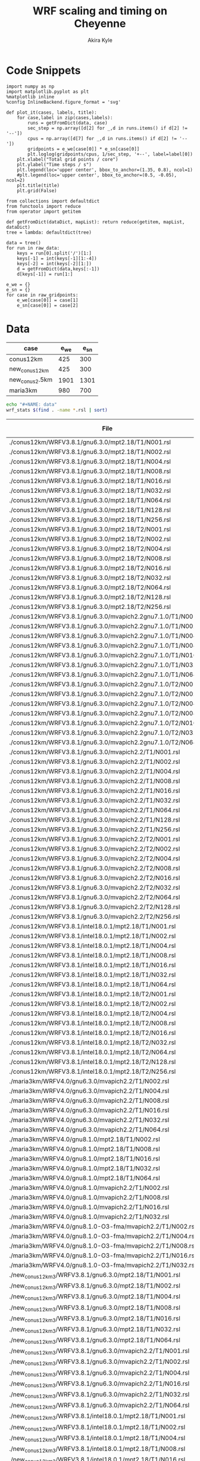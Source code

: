 #+TITLE: WRF scaling and timing on Cheyenne
#+AUTHOR: Akira Kyle
#+EMAIL: akyle@cmu.edu
#+OPTIONS: toc:nil email:t

* Code Snippets
  :PROPERTIES:
  :header-args: :results silent :exports code
  :END:

#+begin_src ipython :session
import numpy as np
import matplotlib.pyplot as plt
%matplotlib inline
%config InlineBackend.figure_format = 'svg'
#+end_src

#+begin_src ipython :session
def plot_it(cases, labels, title):
    for case,label in zip(cases,labels):
        runs = getFromDict(data, case)
        sec_step = np.array([d[2] for _,d in runs.items() if d[2] != '--'])
        cpus = np.array([d[7] for _,d in runs.items() if d[2] != '--'])
        gridpoints = e_we[case[0]] * e_sn[case[0]]
        plt.loglog(gridpoints/cpus, 1/sec_step, '+--', label=label[0])
    plt.xlabel("Total grid points / core")
    plt.ylabel("Time steps / s")
    plt.legend(loc='upper center', bbox_to_anchor=(1.35, 0.8), ncol=1)
    #plt.legend(loc='upper center', bbox_to_anchor=(0.5, -0.05), ncol=2)
    plt.title(title)
    plt.grid(False)
#+end_src

#+begin_src ipython :session :var raw_data=data raw_gridpoints=gridpoints
from collections import defaultdict
from functools import reduce
from operator import getitem

def getFromDict(dataDict, mapList): return reduce(getitem, mapList, dataDict)
tree = lambda: defaultdict(tree)

data = tree()
for run in raw_data:
    keys = run[0].split('/')[1:]
    keys[-1] = int(keys[-1][1:-4])
    keys[-2] = int(keys[-2][1:])
    d = getFromDict(data,keys[:-1])
    d[keys[-1]] = run[1:]

e_we = {}
e_sn = {}
for case in raw_gridpoints:
    e_we[case[0]] = case[1]
    e_sn[case[0]] = case[2]
#+end_src

* Data

#+name: gridpoints
| case           | e_we | e_sn |
|----------------+------+------|
| conus12km      |  425 |  300 |
| new_conus12km  |  425 |  300 |
| new_conus2.5km | 1901 | 1301 |
| maria3km       |  980 |  700 |

#+begin_src bash :dir /ssh:cheyenne:~/work/results :exports both :results raw drawer
echo "#+NAME: data"
wrf_stats $(find . -name *.rsl | sort)
#+end_src

#+RESULTS:
:RESULTS:
#+NAME: data
|                                                             File | Comp: Total(s) | Steps |   Avg.(s/step) |  I/O: Total(s) |   Avg.(s/step) |   X |   Y |  CPUs |
|------------------------------------------------------------------+----------------+-------+----------------+----------------+----------------+-----+-----+-------|
|               ./conus12km/WRFV3.8.1/gnu6.3.0/mpt2.18/T1/N001.rsl |     116.217250 |   149 |     0.77998154 |       9.988910 |     4.99445500 |   6 |   6 |    36 |
|               ./conus12km/WRFV3.8.1/gnu6.3.0/mpt2.18/T1/N002.rsl |      58.237550 |   149 |     0.39085604 |      10.157770 |     5.07888500 |   8 |   9 |    72 |
|               ./conus12km/WRFV3.8.1/gnu6.3.0/mpt2.18/T1/N004.rsl |      30.409250 |   149 |     0.20408893 |      11.435220 |     5.71761000 |  12 |  12 |   144 |
|               ./conus12km/WRFV3.8.1/gnu6.3.0/mpt2.18/T1/N008.rsl |      15.258410 |   149 |     0.10240544 |      11.965310 |     5.98265500 |  16 |  18 |   288 |
|               ./conus12km/WRFV3.8.1/gnu6.3.0/mpt2.18/T1/N016.rsl |       8.557770 |   149 |     0.05743470 |      12.261900 |     6.13095000 |  24 |  24 |   576 |
|               ./conus12km/WRFV3.8.1/gnu6.3.0/mpt2.18/T1/N032.rsl |       4.970610 |   149 |     0.03335980 |      12.154010 |     6.07700500 |  32 |  36 |  1152 |
|               ./conus12km/WRFV3.8.1/gnu6.3.0/mpt2.18/T1/N064.rsl |       3.255260 |   149 |     0.02184738 |      12.541580 |     6.27079000 |  48 |  48 |  2304 |
|               ./conus12km/WRFV3.8.1/gnu6.3.0/mpt2.18/T1/N128.rsl |       2.188540 |   149 |     0.01468819 |      13.332440 |     6.66622000 |  64 |  72 |  4608 |
|               ./conus12km/WRFV3.8.1/gnu6.3.0/mpt2.18/T1/N256.rsl |       1.776430 |   149 |     0.01192235 |      15.753930 |     7.87696500 |  96 |  96 |  9216 |
|               ./conus12km/WRFV3.8.1/gnu6.3.0/mpt2.18/T2/N001.rsl |     116.098520 |   149 |     0.77918470 |      10.056040 |     5.02802000 |   6 |   6 |    36 |
|               ./conus12km/WRFV3.8.1/gnu6.3.0/mpt2.18/T2/N002.rsl |      58.218060 |   149 |     0.39072523 |       9.927260 |     4.96363000 |   8 |   9 |    72 |
|               ./conus12km/WRFV3.8.1/gnu6.3.0/mpt2.18/T2/N004.rsl |      29.072310 |   149 |     0.19511617 |      11.486870 |     5.74343500 |  12 |  12 |   144 |
|               ./conus12km/WRFV3.8.1/gnu6.3.0/mpt2.18/T2/N008.rsl |      15.337970 |   149 |     0.10293940 |      12.031110 |     6.01555500 |  16 |  18 |   288 |
|               ./conus12km/WRFV3.8.1/gnu6.3.0/mpt2.18/T2/N016.rsl |       8.440700 |   149 |     0.05664899 |      12.187730 |     6.09386500 |  24 |  24 |   576 |
|               ./conus12km/WRFV3.8.1/gnu6.3.0/mpt2.18/T2/N032.rsl |       4.691740 |   149 |     0.03148819 |      12.155690 |     6.07784500 |  32 |  36 |  1152 |
|               ./conus12km/WRFV3.8.1/gnu6.3.0/mpt2.18/T2/N064.rsl |       3.229390 |   149 |     0.02167376 |      14.225430 |     7.11271500 |  48 |  48 |  2304 |
|               ./conus12km/WRFV3.8.1/gnu6.3.0/mpt2.18/T2/N128.rsl |       2.151860 |   149 |     0.01444201 |      12.667860 |     6.33393000 |  64 |  72 |  4608 |
|               ./conus12km/WRFV3.8.1/gnu6.3.0/mpt2.18/T2/N256.rsl |       1.565490 |   149 |     0.01050664 |      14.274310 |     7.13715500 |  96 |  96 |  9216 |
|    ./conus12km/WRFV3.8.1/gnu6.3.0/mvapich2.2gnu7.1.0/T1/N001.rsl |     161.500680 |   149 |     1.08389718 |      13.012390 |     6.50619500 |   6 |   6 |    36 |
|    ./conus12km/WRFV3.8.1/gnu6.3.0/mvapich2.2gnu7.1.0/T1/N002.rsl |      85.837840 |   149 |     0.57609289 |      13.222850 |     6.61142500 |   8 |   9 |    72 |
|    ./conus12km/WRFV3.8.1/gnu6.3.0/mvapich2.2gnu7.1.0/T1/N004.rsl |      43.802720 |   149 |     0.29397799 |      17.189480 |     8.59474000 |  12 |  12 |   144 |
|    ./conus12km/WRFV3.8.1/gnu6.3.0/mvapich2.2gnu7.1.0/T1/N008.rsl |      20.898270 |   149 |     0.14025685 |      20.274280 |    10.13714000 |  16 |  18 |   288 |
|    ./conus12km/WRFV3.8.1/gnu6.3.0/mvapich2.2gnu7.1.0/T1/N016.rsl |      10.877120 |   149 |     0.07300081 |      26.102100 |    13.05105000 |  24 |  24 |   576 |
|    ./conus12km/WRFV3.8.1/gnu6.3.0/mvapich2.2gnu7.1.0/T1/N032.rsl |       5.934150 |   149 |     0.03982651 |      75.270930 |    37.63546500 |  32 |  36 |  1152 |
|    ./conus12km/WRFV3.8.1/gnu6.3.0/mvapich2.2gnu7.1.0/T1/N064.rsl |       4.023500 |   149 |     0.02700336 |     339.892750 |   169.94637500 |  48 |  48 |  2304 |
|    ./conus12km/WRFV3.8.1/gnu6.3.0/mvapich2.2gnu7.1.0/T2/N001.rsl |     157.714300 |   149 |     1.05848523 |      12.637640 |     6.31882000 |   6 |   6 |    36 |
|    ./conus12km/WRFV3.8.1/gnu6.3.0/mvapich2.2gnu7.1.0/T2/N002.rsl |      76.686780 |   149 |     0.51467638 |      12.676680 |     6.33834000 |   8 |   9 |    72 |
|    ./conus12km/WRFV3.8.1/gnu6.3.0/mvapich2.2gnu7.1.0/T2/N004.rsl |      44.318210 |   149 |     0.29743765 |      13.792290 |     6.89614500 |  12 |  12 |   144 |
|    ./conus12km/WRFV3.8.1/gnu6.3.0/mvapich2.2gnu7.1.0/T2/N008.rsl |      21.816020 |   149 |     0.14641624 |      15.777730 |     7.88886500 |  16 |  18 |   288 |
|    ./conus12km/WRFV3.8.1/gnu6.3.0/mvapich2.2gnu7.1.0/T2/N016.rsl |      11.097750 |   149 |     0.07448154 |      25.713470 |    12.85673500 |  24 |  24 |   576 |
|    ./conus12km/WRFV3.8.1/gnu6.3.0/mvapich2.2gnu7.1.0/T2/N032.rsl |       5.810850 |   149 |     0.03899899 |      71.408890 |    35.70444500 |  32 |  36 |  1152 |
|    ./conus12km/WRFV3.8.1/gnu6.3.0/mvapich2.2gnu7.1.0/T2/N064.rsl |       3.912720 |   149 |     0.02625987 |     350.204240 |   175.10212000 |  48 |  48 |  2304 |
|            ./conus12km/WRFV3.8.1/gnu6.3.0/mvapich2.2/T1/N001.rsl |     116.591930 |   149 |     0.78249617 |      12.735270 |     6.36763500 |   6 |   6 |    36 |
|            ./conus12km/WRFV3.8.1/gnu6.3.0/mvapich2.2/T1/N002.rsl |      58.990730 |   149 |     0.39591094 |      12.806970 |     6.40348500 |   8 |   9 |    72 |
|            ./conus12km/WRFV3.8.1/gnu6.3.0/mvapich2.2/T1/N004.rsl |      31.053220 |   149 |     0.20841087 |      13.750610 |     6.87530500 |  12 |  12 |   144 |
|            ./conus12km/WRFV3.8.1/gnu6.3.0/mvapich2.2/T1/N008.rsl |      15.651410 |   149 |     0.10504302 |      16.554070 |     8.27703500 |  16 |  18 |   288 |
|            ./conus12km/WRFV3.8.1/gnu6.3.0/mvapich2.2/T1/N016.rsl |       8.687230 |   149 |     0.05830356 |      26.623340 |    13.31167000 |  24 |  24 |   576 |
|            ./conus12km/WRFV3.8.1/gnu6.3.0/mvapich2.2/T1/N032.rsl |       4.970450 |   149 |     0.03335872 |      61.739980 |    30.86999000 |  32 |  36 |  1152 |
|            ./conus12km/WRFV3.8.1/gnu6.3.0/mvapich2.2/T1/N064.rsl |       3.229990 |   149 |     0.02167779 |     316.971420 |   158.48571000 |  48 |  48 |  2304 |
|            ./conus12km/WRFV3.8.1/gnu6.3.0/mvapich2.2/T1/N128.rsl |       2.405730 |   149 |     0.01614584 |     446.618130 |   446.61813000 |  64 |  72 |  4608 |
|            ./conus12km/WRFV3.8.1/gnu6.3.0/mvapich2.2/T1/N256.rsl |             -- |    -- |             -- |             -- |             -- |  96 |  96 |  9216 |
|            ./conus12km/WRFV3.8.1/gnu6.3.0/mvapich2.2/T2/N001.rsl |     117.090130 |   149 |     0.78583980 |      12.707290 |     6.35364500 |   6 |   6 |    36 |
|            ./conus12km/WRFV3.8.1/gnu6.3.0/mvapich2.2/T2/N002.rsl |      58.888350 |   149 |     0.39522383 |      12.868100 |     6.43405000 |   8 |   9 |    72 |
|            ./conus12km/WRFV3.8.1/gnu6.3.0/mvapich2.2/T2/N004.rsl |      31.136820 |   149 |     0.20897195 |      14.500650 |     7.25032500 |  12 |  12 |   144 |
|            ./conus12km/WRFV3.8.1/gnu6.3.0/mvapich2.2/T2/N008.rsl |      15.699140 |   149 |     0.10536336 |      17.092880 |     8.54644000 |  16 |  18 |   288 |
|            ./conus12km/WRFV3.8.1/gnu6.3.0/mvapich2.2/T2/N016.rsl |       8.339830 |   149 |     0.05597201 |      26.604870 |    13.30243500 |  24 |  24 |   576 |
|            ./conus12km/WRFV3.8.1/gnu6.3.0/mvapich2.2/T2/N032.rsl |       4.916460 |   149 |     0.03299638 |      62.011960 |    31.00598000 |  32 |  36 |  1152 |
|            ./conus12km/WRFV3.8.1/gnu6.3.0/mvapich2.2/T2/N064.rsl |       3.064350 |   149 |     0.02056611 |     334.259530 |   167.12976500 |  48 |  48 |  2304 |
|            ./conus12km/WRFV3.8.1/gnu6.3.0/mvapich2.2/T2/N128.rsl |       2.180530 |   149 |     0.01463443 |     498.863860 |   498.86386000 |  64 |  72 |  4608 |
|            ./conus12km/WRFV3.8.1/gnu6.3.0/mvapich2.2/T2/N256.rsl |             -- |    -- |             -- |             -- |             -- |  96 |  96 |  9216 |
|            ./conus12km/WRFV3.8.1/intel18.0.1/mpt2.18/T1/N001.rsl |      86.575010 |   149 |     0.58104034 |      11.610160 |     5.80508000 |   6 |   6 |    36 |
|            ./conus12km/WRFV3.8.1/intel18.0.1/mpt2.18/T1/N002.rsl |      42.853280 |   149 |     0.28760591 |      11.688940 |     5.84447000 |   8 |   9 |    72 |
|            ./conus12km/WRFV3.8.1/intel18.0.1/mpt2.18/T1/N004.rsl |      21.269740 |   149 |     0.14274993 |      12.371270 |     6.18563500 |  12 |  12 |   144 |
|            ./conus12km/WRFV3.8.1/intel18.0.1/mpt2.18/T1/N008.rsl |      10.916780 |   149 |     0.07326698 |      12.643630 |     6.32181500 |  16 |  18 |   288 |
|            ./conus12km/WRFV3.8.1/intel18.0.1/mpt2.18/T1/N016.rsl |       6.024150 |   149 |     0.04043054 |      13.047670 |     6.52383500 |  24 |  24 |   576 |
|            ./conus12km/WRFV3.8.1/intel18.0.1/mpt2.18/T1/N032.rsl |       3.746140 |   149 |     0.02514188 |      13.205360 |     6.60268000 |  32 |  36 |  1152 |
|            ./conus12km/WRFV3.8.1/intel18.0.1/mpt2.18/T1/N064.rsl |       2.461270 |   149 |     0.01651859 |      12.957930 |     6.47896500 |  48 |  48 |  2304 |
|            ./conus12km/WRFV3.8.1/intel18.0.1/mpt2.18/T2/N001.rsl |      87.126750 |   149 |     0.58474329 |      11.667140 |     5.83357000 |   6 |   6 |    36 |
|            ./conus12km/WRFV3.8.1/intel18.0.1/mpt2.18/T2/N002.rsl |      42.497580 |   149 |     0.28521866 |      11.446060 |     5.72303000 |   8 |   9 |    72 |
|            ./conus12km/WRFV3.8.1/intel18.0.1/mpt2.18/T2/N004.rsl |      20.996300 |   149 |     0.14091477 |      11.654130 |     5.82706500 |  12 |  12 |   144 |
|            ./conus12km/WRFV3.8.1/intel18.0.1/mpt2.18/T2/N008.rsl |      10.518270 |   149 |     0.07059242 |      11.775260 |     5.88763000 |  16 |  18 |   288 |
|            ./conus12km/WRFV3.8.1/intel18.0.1/mpt2.18/T2/N016.rsl |       5.827740 |   149 |     0.03911235 |      12.123120 |     6.06156000 |  24 |  24 |   576 |
|            ./conus12km/WRFV3.8.1/intel18.0.1/mpt2.18/T2/N032.rsl |       3.637140 |   149 |     0.02441034 |      12.268380 |     6.13419000 |  32 |  36 |  1152 |
|            ./conus12km/WRFV3.8.1/intel18.0.1/mpt2.18/T2/N064.rsl |       2.595660 |   149 |     0.01742054 |      14.116970 |     7.05848500 |  48 |  48 |  2304 |
|            ./conus12km/WRFV3.8.1/intel18.0.1/mpt2.18/T2/N128.rsl |       1.908390 |   149 |     0.01280799 |      12.890860 |     6.44543000 |  64 |  72 |  4608 |
|            ./conus12km/WRFV3.8.1/intel18.0.1/mpt2.18/T2/N256.rsl |       1.397180 |   149 |     0.00937705 |      14.104510 |     7.05225500 |  96 |  96 |  9216 |
|               ./maria3km/WRFV4.0/gnu6.3.0/mvapich2.2/T1/N002.rsl |    8191.478350 |  1196 |     6.84906217 |     725.142190 |   181.28554750 |   8 |   9 |    72 |
|               ./maria3km/WRFV4.0/gnu6.3.0/mvapich2.2/T1/N004.rsl |    4199.618470 |  1196 |     3.51138668 |     722.248630 |   180.56215750 |  12 |  12 |   144 |
|               ./maria3km/WRFV4.0/gnu6.3.0/mvapich2.2/T1/N008.rsl |    2077.701230 |  1196 |     1.73720839 |     711.335560 |   177.83389000 |  16 |  18 |   288 |
|               ./maria3km/WRFV4.0/gnu6.3.0/mvapich2.2/T1/N016.rsl |    1106.726200 |  1196 |     0.92535635 |     728.335440 |   182.08386000 |  24 |  24 |   576 |
|               ./maria3km/WRFV4.0/gnu6.3.0/mvapich2.2/T1/N032.rsl |     554.367810 |  1196 |     0.46351824 |     771.545770 |   192.88644250 |  32 |  36 |  1152 |
|               ./maria3km/WRFV4.0/gnu6.3.0/mvapich2.2/T1/N064.rsl |     285.521740 |  1196 |     0.23873055 |    1265.416910 |   316.35422750 |  48 |  48 |  2304 |
|                  ./maria3km/WRFV4.0/gnu8.1.0/mpt2.18/T1/N002.rsl |    8048.250800 |  1196 |     6.72930669 |    1370.973830 |   342.74345750 |   8 |   9 |    72 |
|                  ./maria3km/WRFV4.0/gnu8.1.0/mpt2.18/T1/N008.rsl |    2114.725620 |  1196 |     1.76816523 |    1373.083970 |   343.27099250 |  16 |  18 |   288 |
|                  ./maria3km/WRFV4.0/gnu8.1.0/mpt2.18/T1/N016.rsl |    1091.699340 |  1196 |     0.91279209 |    1371.219960 |   342.80499000 |  24 |  24 |   576 |
|                  ./maria3km/WRFV4.0/gnu8.1.0/mpt2.18/T1/N032.rsl |     551.934410 |  1196 |     0.46148362 |    1366.829820 |   341.70745500 |  32 |  36 |  1152 |
|                  ./maria3km/WRFV4.0/gnu8.1.0/mpt2.18/T1/N064.rsl |     284.399280 |  1196 |     0.23779204 |    1378.730180 |   344.68254500 |  48 |  48 |  2304 |
|               ./maria3km/WRFV4.0/gnu8.1.0/mvapich2.2/T1/N002.rsl |    8092.983720 |  1196 |     6.76670880 |    1438.384560 |   359.59614000 |   8 |   9 |    72 |
|               ./maria3km/WRFV4.0/gnu8.1.0/mvapich2.2/T1/N008.rsl |    2112.657080 |  1196 |     1.76643569 |    1423.426900 |   355.85672500 |  16 |  18 |   288 |
|               ./maria3km/WRFV4.0/gnu8.1.0/mvapich2.2/T1/N016.rsl |    1090.997970 |  1196 |     0.91220566 |    1439.324350 |   359.83108750 |  24 |  24 |   576 |
|               ./maria3km/WRFV4.0/gnu8.1.0/mvapich2.2/T1/N032.rsl |     551.682410 |  1196 |     0.46127292 |    1497.353940 |   374.33848500 |  32 |  36 |  1152 |
|        ./maria3km/WRFV4.0/gnu8.1.0-O3-fma/mvapich2.2/T1/N002.rsl |    8241.118060 |  1196 |     6.89056694 |    1481.944860 |   370.48621500 |   8 |   9 |    72 |
|        ./maria3km/WRFV4.0/gnu8.1.0-O3-fma/mvapich2.2/T1/N004.rsl |    4266.056660 |  1196 |     3.56693701 |    1481.126490 |   370.28162250 |  12 |  12 |   144 |
|        ./maria3km/WRFV4.0/gnu8.1.0-O3-fma/mvapich2.2/T1/N008.rsl |    2201.458660 |  1196 |     1.84068450 |    1472.536250 |   368.13406250 |  16 |  18 |   288 |
|        ./maria3km/WRFV4.0/gnu8.1.0-O3-fma/mvapich2.2/T1/N016.rsl |    1146.201650 |  1196 |     0.95836258 |    1492.881760 |   373.22044000 |  24 |  24 |   576 |
|        ./maria3km/WRFV4.0/gnu8.1.0-O3-fma/mvapich2.2/T1/N032.rsl |     582.265230 |  1196 |     0.48684384 |    1542.042850 |   385.51071250 |  32 |  36 |  1152 |
|         ./new_conus12km_3/WRFV3.8.1/gnu6.3.0/mpt2.18/T1/N001.rsl |     347.583730 |   297 |     1.17031559 |      15.297510 |     2.18535857 |   6 |   6 |    36 |
|         ./new_conus12km_3/WRFV3.8.1/gnu6.3.0/mpt2.18/T1/N002.rsl |     179.693520 |   297 |     0.60502869 |      15.297500 |     2.18535714 |   8 |   9 |    72 |
|         ./new_conus12km_3/WRFV3.8.1/gnu6.3.0/mpt2.18/T1/N004.rsl |      92.748640 |   297 |     0.31228498 |      17.647930 |     2.52113286 |  12 |  12 |   144 |
|         ./new_conus12km_3/WRFV3.8.1/gnu6.3.0/mpt2.18/T1/N008.rsl |      49.886830 |   297 |     0.16796912 |      20.163700 |     2.88052857 |  16 |  18 |   288 |
|         ./new_conus12km_3/WRFV3.8.1/gnu6.3.0/mpt2.18/T1/N016.rsl |      26.962670 |   297 |     0.09078340 |      21.282050 |     3.04029286 |  24 |  24 |   576 |
|         ./new_conus12km_3/WRFV3.8.1/gnu6.3.0/mpt2.18/T1/N032.rsl |      13.914550 |   297 |     0.04685034 |      18.169640 |     2.59566286 |  32 |  36 |  1152 |
|         ./new_conus12km_3/WRFV3.8.1/gnu6.3.0/mpt2.18/T1/N064.rsl |       9.551130 |   297 |     0.03215869 |      22.576020 |     3.22514571 |  48 |  48 |  2304 |
|      ./new_conus12km_3/WRFV3.8.1/gnu6.3.0/mvapich2.2/T1/N001.rsl |     349.936820 |   297 |     1.17823845 |      17.290070 |     2.47001000 |   6 |   6 |    36 |
|      ./new_conus12km_3/WRFV3.8.1/gnu6.3.0/mvapich2.2/T1/N002.rsl |     179.238680 |   297 |     0.60349724 |      19.160300 |     2.73718571 |   8 |   9 |    72 |
|      ./new_conus12km_3/WRFV3.8.1/gnu6.3.0/mvapich2.2/T1/N004.rsl |      93.226360 |   297 |     0.31389347 |      20.579410 |     2.93991571 |  12 |  12 |   144 |
|      ./new_conus12km_3/WRFV3.8.1/gnu6.3.0/mvapich2.2/T1/N016.rsl |      25.558570 |   297 |     0.08605579 |      39.008200 |     5.57260000 |  24 |  24 |   576 |
|      ./new_conus12km_3/WRFV3.8.1/gnu6.3.0/mvapich2.2/T1/N032.rsl |      14.305220 |   297 |     0.04816572 |      98.436840 |    14.06240571 |  32 |  36 |  1152 |
|      ./new_conus12km_3/WRFV3.8.1/gnu6.3.0/mvapich2.2/T1/N064.rsl |       8.720190 |   297 |     0.02936091 |     661.464170 |    94.49488143 |  48 |  48 |  2304 |
|      ./new_conus12km_3/WRFV3.8.1/intel18.0.1/mpt2.18/T1/N001.rsl |     247.580220 |   297 |     0.83360343 |      16.783230 |     2.39760429 |   6 |   6 |    36 |
|      ./new_conus12km_3/WRFV3.8.1/intel18.0.1/mpt2.18/T1/N002.rsl |     115.034230 |   297 |     0.38732064 |      16.387200 |     2.34102857 |   8 |   9 |    72 |
|      ./new_conus12km_3/WRFV3.8.1/intel18.0.1/mpt2.18/T1/N004.rsl |      58.064320 |   297 |     0.19550276 |      17.193420 |     2.45620286 |  12 |  12 |   144 |
|      ./new_conus12km_3/WRFV3.8.1/intel18.0.1/mpt2.18/T1/N008.rsl |      31.645480 |   297 |     0.10655044 |      18.894930 |     2.69927571 |  16 |  18 |   288 |
|      ./new_conus12km_3/WRFV3.8.1/intel18.0.1/mpt2.18/T1/N016.rsl |      18.257290 |   297 |     0.06147236 |      19.915010 |     2.84500143 |  24 |  24 |   576 |
|      ./new_conus12km_3/WRFV3.8.1/intel18.0.1/mpt2.18/T1/N032.rsl |      10.970310 |   297 |     0.03693707 |      21.131570 |     3.01879571 |  32 |  36 |  1152 |
|             ./new_conus12km/WRFV4.0/gnu6.3.0/mpt2.18/T1/N001.rsl |     357.004590 |   298 |     1.19800198 |      52.562400 |     7.50891429 |   6 |   6 |    36 |
|             ./new_conus12km/WRFV4.0/gnu6.3.0/mpt2.18/T1/N002.rsl |     181.709730 |   298 |     0.60976419 |      53.215820 |     7.60226000 |   8 |   9 |    72 |
|             ./new_conus12km/WRFV4.0/gnu6.3.0/mpt2.18/T1/N004.rsl |      94.647360 |   298 |     0.31760859 |      52.765270 |     7.53789571 |  12 |  12 |   144 |
|             ./new_conus12km/WRFV4.0/gnu6.3.0/mpt2.18/T1/N008.rsl |      48.056470 |   298 |     0.16126332 |      53.131710 |     7.59024429 |  16 |  18 |   288 |
|             ./new_conus12km/WRFV4.0/gnu6.3.0/mpt2.18/T1/N016.rsl |      26.160130 |   298 |     0.08778567 |      53.557440 |     7.65106286 |  24 |  24 |   576 |
|      ./new_conus12km/WRFV4.0/gnu8.1.0/fma/mvapich2.2/T1/N001.rsl |     366.224560 |   298 |     1.22894148 |     117.459470 |    16.77992429 |   6 |   6 |    36 |
|      ./new_conus12km/WRFV4.0/gnu8.1.0/fma/mvapich2.2/T1/N002.rsl |     186.787490 |   298 |     0.62680366 |     118.718250 |    16.95975000 |   8 |   9 |    72 |
|      ./new_conus12km/WRFV4.0/gnu8.1.0/fma/mvapich2.2/T1/N004.rsl |      98.071410 |   298 |     0.32909869 |     121.681200 |    17.38302857 |  12 |  12 |   144 |
|      ./new_conus12km/WRFV4.0/gnu8.1.0/fma/mvapich2.2/T1/N008.rsl |      49.876500 |   298 |     0.16737081 |     126.838320 |    18.11976000 |  16 |  18 |   288 |
|      ./new_conus12km/WRFV4.0/gnu8.1.0/fma/mvapich2.2/T1/N016.rsl |      27.389110 |   298 |     0.09190977 |     141.880600 |    20.26865714 |  24 |  24 |   576 |
|             ./new_conus12km/WRFV4.0/gnu8.1.0/mpt2.18/T1/N001.rsl |     353.859100 |   298 |     1.18744664 |     112.486400 |    16.06948571 |   6 |   6 |    36 |
|             ./new_conus12km/WRFV4.0/gnu8.1.0/mpt2.18/T1/N002.rsl |     180.968820 |   298 |     0.60727792 |     116.434450 |    16.63349286 |   8 |   9 |    72 |
|             ./new_conus12km/WRFV4.0/gnu8.1.0/mpt2.18/T1/N004.rsl |      95.125170 |   298 |     0.31921198 |     115.640630 |    16.52009000 |  12 |  12 |   144 |
|             ./new_conus12km/WRFV4.0/gnu8.1.0/mpt2.18/T1/N016.rsl |      25.723870 |   298 |     0.08632171 |     121.450400 |    17.35005714 |  24 |  24 |   576 |
|          ./new_conus12km/WRFV4.0/gnu8.1.0/mvapich2.2/T1/N001.rsl |     356.558140 |   298 |     1.19650383 |     117.778110 |    16.82544429 |   6 |   6 |    36 |
|          ./new_conus12km/WRFV4.0/gnu8.1.0/mvapich2.2/T1/N002.rsl |     181.568050 |   298 |     0.60928876 |     118.036090 |    16.86229857 |   8 |   9 |    72 |
|          ./new_conus12km/WRFV4.0/gnu8.1.0/mvapich2.2/T1/N004.rsl |      95.182500 |   298 |     0.31940436 |     120.632860 |    17.23326571 |  12 |  12 |   144 |
|          ./new_conus12km/WRFV4.0/gnu8.1.0/mvapich2.2/T1/N008.rsl |      48.415840 |   298 |     0.16246926 |     126.009490 |    18.00135571 |  16 |  18 |   288 |
|          ./new_conus12km/WRFV4.0/gnu8.1.0/mvapich2.2/T1/N016.rsl |      26.364350 |   298 |     0.08847097 |     141.820520 |    20.26007429 |  24 |  24 |   576 |
|   ./new_conus12km/WRFV4.0/gnu8.1.0/O3/fma/mvapich2.2/T1/N001.rsl |     362.081820 |   298 |     1.21503966 |     119.516410 |    17.07377286 |   6 |   6 |    36 |
|   ./new_conus12km/WRFV4.0/gnu8.1.0/O3/fma/mvapich2.2/T1/N002.rsl |     186.113760 |   298 |     0.62454282 |     121.286900 |    17.32670000 |   8 |   9 |    72 |
|   ./new_conus12km/WRFV4.0/gnu8.1.0/O3/fma/mvapich2.2/T1/N004.rsl |      98.722820 |   298 |     0.33128463 |     124.096070 |    17.72801000 |  12 |  12 |   144 |
|   ./new_conus12km/WRFV4.0/gnu8.1.0/O3/fma/mvapich2.2/T1/N008.rsl |      49.770570 |   298 |     0.16701534 |     130.820890 |    18.68869857 |  16 |  18 |   288 |
|       ./new_conus12km/WRFV4.0/gnu8.1.0/O3/mvapich2.2/T1/N001.rsl |     353.965790 |   298 |     1.18780466 |     118.164330 |    16.88061857 |   6 |   6 |    36 |
|       ./new_conus12km/WRFV4.0/gnu8.1.0/O3/mvapich2.2/T1/N002.rsl |     181.259370 |   298 |     0.60825292 |     119.502970 |    17.07185286 |   8 |   9 |    72 |
|       ./new_conus12km/WRFV4.0/gnu8.1.0/O3/mvapich2.2/T1/N004.rsl |      95.662510 |   298 |     0.32101513 |     122.476070 |    17.49658143 |  12 |  12 |   144 |
|       ./new_conus12km/WRFV4.0/gnu8.1.0/O3/mvapich2.2/T1/N008.rsl |      48.040490 |   298 |     0.16120970 |     127.406270 |    18.20089571 |  16 |  18 |   288 |
|       ./new_conus12km/WRFV4.0/gnu8.1.0/O3/mvapich2.2/T1/N016.rsl |      26.157140 |   298 |     0.08777564 |     144.777570 |    20.68251000 |  24 |  24 |   576 |
|          ./new_conus12km/WRFV4.0/intel18.0.1/mpt2.18/T1/N001.rsl |     256.937610 |   298 |     0.86220674 |      46.611320 |     6.65876000 |   6 |   6 |    36 |
|          ./new_conus12km/WRFV4.0/intel18.0.1/mpt2.18/T1/N002.rsl |     127.528500 |   298 |     0.42794799 |      47.085550 |     6.72650714 |   8 |   9 |    72 |
|          ./new_conus12km/WRFV4.0/intel18.0.1/mpt2.18/T1/N004.rsl |      63.817690 |   298 |     0.21415332 |      48.255210 |     6.89360143 |  12 |  12 |   144 |
|          ./new_conus12km/WRFV4.0/intel18.0.1/mpt2.18/T1/N008.rsl |      32.045950 |   298 |     0.10753674 |      49.444690 |     7.06352714 |  16 |  18 |   288 |
|          ./new_conus12km/WRFV4.0/intel18.0.1/mpt2.18/T1/N016.rsl |      17.861060 |   298 |     0.05993644 |      51.299700 |     7.32852857 |  24 |  24 |   576 |
|          ./new_conus12km/WRFV4.0/intel18.0.1/mpt2.18/T2/N001.rsl |     255.411920 |   298 |     0.85708698 |      46.610440 |     6.65863429 |   6 |   6 |    36 |
|          ./new_conus12km/WRFV4.0/intel18.0.1/mpt2.18/T2/N002.rsl |     128.371850 |   298 |     0.43077802 |      52.037910 |     7.43398714 |   8 |   9 |    72 |
|          ./new_conus12km/WRFV4.0/intel18.0.1/mpt2.18/T2/N004.rsl |      63.508440 |   298 |     0.21311557 |      49.520300 |     7.07432857 |  12 |  12 |   144 |
|          ./new_conus12km/WRFV4.0/intel18.0.1/mpt2.18/T2/N008.rsl |      31.749330 |   298 |     0.10654138 |      49.083760 |     7.01196571 |  16 |  18 |   288 |
|          ./new_conus12km/WRFV4.0/intel18.0.1/mpt2.18/T2/N016.rsl |      16.451850 |   298 |     0.05520755 |      50.915010 |     7.27357286 |  24 |  24 |   576 |
|         ./new_conus2.5km/WRFV4.0/gnu6.3.0/mvapich2.2/T1/N004.rsl |    8054.721880 |  1438 |     5.60133650 |    1078.572920 |   269.64323000 |  12 |  12 |   144 |
|         ./new_conus2.5km/WRFV4.0/gnu6.3.0/mvapich2.2/T1/N008.rsl |    4087.881740 |  1438 |     2.84275503 |    1055.861770 |   263.96544250 |  16 |  18 |   288 |
|         ./new_conus2.5km/WRFV4.0/gnu6.3.0/mvapich2.2/T1/N064.rsl |     563.656460 |  1438 |     0.39197250 |    1567.982240 |   391.99556000 |  48 |  48 |  2304 |
|            ./new_conus2.5km/WRFV4.0/gnu8.1.0/mpt2.18/T1/N004.rsl |    7904.133680 |  1438 |     5.49661591 |    2008.498490 |   502.12462250 |  12 |  12 |   144 |
|            ./new_conus2.5km/WRFV4.0/gnu8.1.0/mpt2.18/T1/N016.rsl |    2105.931980 |  1438 |     1.46448677 |    2010.362620 |   502.59065500 |  24 |  24 |   576 |
|            ./new_conus2.5km/WRFV4.0/gnu8.1.0/mpt2.18/T1/N032.rsl |    1034.885840 |  1438 |     0.71967026 |    2002.025540 |   500.50638500 |  32 |  36 |  1152 |
|         ./new_conus2.5km/WRFV4.0/gnu8.1.0/mvapich2.2/T1/N004.rsl |    7991.761460 |  1438 |     5.55755317 |    2127.243960 |   531.81099000 |  12 |  12 |   144 |
|         ./new_conus2.5km/WRFV4.0/gnu8.1.0/mvapich2.2/T1/N016.rsl |    2106.803390 |  1438 |     1.46509276 |    2118.999390 |   529.74984750 |  24 |  24 |   576 |
|         ./new_conus2.5km/WRFV4.0/gnu8.1.0/mvapich2.2/T1/N064.rsl |     539.091420 |  1438 |     0.37488972 |    2630.282410 |   657.57060250 |  48 |  48 |  2304 |
|  ./new_conus2.5km/WRFV4.0/gnu8.1.0-O3-fma/mvapich2.2/T1/N016.rsl |    2169.773380 |  1438 |     1.50888274 |    2191.005930 |   547.75148250 |  24 |  24 |   576 |
:END:

* CONUS 12km

#+begin_src sh
wrf_run_pbs_jobs \
    --wrfs ~/work/WRFs/WRFV3.8.1-gnu6.3.0-mpt2.18 \
    --cases ~/WRF_benchmarks/cases/conus12km \
    -n 1 2 4 8 16 32 64 128 256 -t 1
wrf_summarize_runs -r conus12km-WRFV3.8.1-gnu6.3.0-mpt2.18-T1-N* \
                   -o conus12km-WRFV3.8.1/gnu6.3.0/mpt2.18/T1 -t
#+end_src

#+name: conus12km-cases
| case      | WRF version | compiler    | mpi                | trial |
|-----------+-------------+-------------+--------------------+-------|
| conus12km | WRFV3.8.1   | gnu6.3.0    | mpt2.18            |     1 |
| conus12km | WRFV3.8.1   | gnu6.3.0    | mpt2.18            |     2 |
| conus12km | WRFV3.8.1   | gnu6.3.0    | mvapich2.2         |     1 |
| conus12km | WRFV3.8.1   | gnu6.3.0    | mvapich2.2         |     2 |
| conus12km | WRFV3.8.1   | gnu6.3.0    | mvapich2.2gnu7.1.0 |     1 |
| conus12km | WRFV3.8.1   | gnu6.3.0    | mvapich2.2gnu7.1.0 |     2 |
| conus12km | WRFV3.8.1   | intel18.0.1 | mpt2.18            |     1 |
| conus12km | WRFV3.8.1   | intel18.0.1 | mpt2.18            |     2 |

#+name: conus12km-labels
| label                          |
|--------------------------------|
| gnu6.3.0/mpt2.18/T1            |
| gnu6.3.0/mpt2.18/T2            |
| gnu6.3.0/mvapich2.2/T1         |
| gnu6.3.0/mvapich2.2/T2         |
| gnu6.3.0/mvapich2.2gnu7.1.0/T1 |
| gnu6.3.0/mvapich2.2gnu7.1.0/T2 |
| intel18.0.1/mpt2.18/T1         |
| intel18.0.1/mpt2.18/T2         |

#+header: :var cases=conus12km-cases labels=conus12km-labels
#+header: :var title="Scaling results for CONUS 12km with WRFV3.8.1"
#+begin_src ipython :session :results raw drawer
plot_it(cases, labels, title)
#+end_src

#+RESULTS:
:RESULTS:
# Out[6]:
[[file:./obipy-resources/tpLgRY.svg]]
:END:

* NEW CONUS 12km
#+begin_src sh
wrf_run_pbs_jobs \
    --wrfs \
    ~/work/WRFs/WRFV4.0-gnu8.1.0-mvapich2.2 \
    ~/work/WRFs/WRFV4.0-gnu8.1.0-fma-mvapich2.2 \
    ~/work/WRFs/WRFV4.0-gnu8.1.0-O3-mvapich2.2 \
    ~/work/WRFs/WRFV4.0-gnu8.1.0-O3-fma-mvapich2.2 \
    ~/work/WRFs/WRFV4.0-intel17.0.1-mvapich2.2 \
    ~/work/WRFs/WRFV4.0-intel18.0.1-mvapich2.2 \
    --cases ~/WRF_benchmarks/cases/new_conus12km \
    -n 1 2 4 8 16 -t 1

wrf_summarize_runs -r conus12km-WRFV3.8.1-gnu6.3.0-mpt2.18-T1-N* \
                   -o conus12km-WRFV3.8.1/gnu6.3.0/mpt2.18/T1 -t
#+end_src

#+name: new_conus12km-cases
| case          | WRF version | compiler    | mpi     | trial |
|---------------+-------------+-------------+---------+-------|
| new_conus12km | WRFV4.0     | gnu6.3.0    | mpt2.18 |     1 |
| new_conus12km | WRFV4.0     | intel18.0.1 | mpt2.18 |     1 |
| new_conus12km | WRFV4.0     | intel18.0.1 | mpt2.18 |     2 |

#+name: new_conus12km-labels
| label                  |
|------------------------|
| gnu6.3.0/mpt2.18/T1    |
| intel18.0.1/mpt2.18/T1 |
| intel18.0.1/mpt2.18/T2 |

#+header: :var cases=new_conus12km-cases labels=new_conus12km-labels
#+header: :var title="Scaling results for CONUS 12km with WRFV3.8.1"
#+begin_src ipython :session :results raw drawer
plot_it(cases, labels, title)
#+end_src

#+RESULTS:
:RESULTS:
# Out[9]:
[[file:./obipy-resources/xscKkU.svg]]
:END:

* NEW CONUS 2.5km

#+begin_src sh

wrf_run_pbs_jobs \
    --wrfs \
    ~/work/WRFs/WRFV4.0-gnu8.1.0-mvapich2.2 \
    ~/work/WRFs/WRFV4.0-gnu8.1.0-fma-mvapich2.2 \
    ~/work/WRFs/WRFV4.0-gnu8.1.0-O3-mvapich2.2 \
    ~/work/WRFs/WRFV4.0-gnu8.1.0-O3-fma-mvapich2.2 \
    ~/work/WRFs/WRFV4.0-intel17.0.1-mvapich2.2 \
    ~/work/WRFs/WRFV4.0-intel18.0.1-mvapich2.2 \
    --cases ~/WRF_benchmarks/cases/new_conus12km \
    -n 1 2 4 8 16 -t 1


wrf_run_pbs_jobs \
    --wrfs \
    ~/work/WRFs/WRFV4.0-intel17.0.1-mvapich2.2 \
    ~/work/WRFs/WRFV4.0-intel18.0.1-mvapich2.2 \
    ~/work/WRFs/WRFV4.0-gnu6.3.0-mvapich2.2 \
    ~/work/WRFs/WRFV4.0-gnu8.1.0-mvapich2.2 \
    ~/work/WRFs/WRFV4.0-gnu8.1.0-O3-fma-mvapich2.2 \
    ~/work/WRFs/WRFV4.0-gnu8.1.0-mpt2.18 \
    --cases \
    ~/WRF_benchmarks/cases/new_conus2.5km \
    ~/WRF_benchmarks/cases/maria3km \
    ~/WRF_benchmarks/cases/maria1km \
    -n 1 2 4 8 16 32 64 128 256 -t 2 -a '04:00:00'

wrf_summarize_runs -r conus12km-WRFV3.8.1-gnu6.3.0-mpt2.18-T1-N* \
                   -o conus12km-WRFV3.8.1/gnu6.3.0/mpt2.18/T1 -t
#+end_src

* Cases

#+name: cases-cases
| case           | WRF version | compiler | mpi        | trial |
|----------------+-------------+----------+------------+-------|
| new_conus12km  | WRFV4.0     | gnu8.1.0 | mpt2.18    |     1 |
| new_conus12km  | WRFV4.0     | gnu8.1.0 | mvapich2.2 |     1 |
| new_conus2.5km | WRFV4.0     | gnu8.1.0 | mpt2.18    |     1 |
| new_conus2.5km | WRFV4.0     | gnu8.1.0 | mvapich2.2 |     1 |
| maria3km       | WRFV4.0     | gnu8.1.0 | mpt2.18    |     1 |
| maria3km       | WRFV4.0     | gnu8.1.0 | mvapich2.2 |     1 |

#+name: cases-labels
| label                     |
|---------------------------|
| new_conus12km/mpt2.18     |
| new_conus12km/mvapich2.2  |
| new_conus2.5km/mpt2.18    |
| new_conus2.5km/mvapich2.2 |
| maria3km/mpt2.18          |
| maria3km/mvapich2.2       |

#+header: :var cases=cases-cases labels=cases-labels
#+header: :var title="Scaling results for CONUS 12km with WRFV3.8.1"
#+begin_src ipython :session :results raw drawer
plot_it(cases, labels, title)
#+end_src

#+RESULTS:
:RESULTS:
# Out[12]:
[[file:./obipy-resources/WWJJaB.svg]]
:END:
